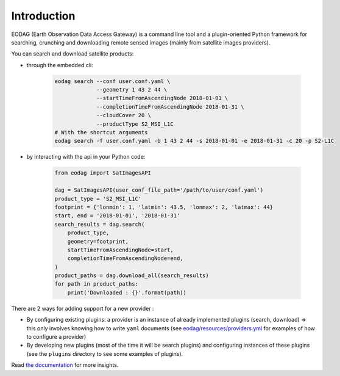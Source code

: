 .. _intro:

Introduction
============

EODAG (Earth Observation Data Access Gateway) is a command line tool and a plugin-oriented Python framework for searching,
crunching and downloading remote sensed images (mainly from satellite images providers).

You can search and download satellite products:

* through the embedded cli:

    .. code-block:: bash

        eodag search --conf user.conf.yaml \
                     --geometry 1 43 2 44 \
                     --startTimeFromAscendingNode 2018-01-01 \
                     --completionTimeFromAscendingNode 2018-01-31 \
                     --cloudCover 20 \
                     --productType S2_MSI_L1C
        # With the shortcut arguments
        eodag search -f user.conf.yaml -b 1 43 2 44 -s 2018-01-01 -e 2018-01-31 -c 20 -p S2-L1C

* by interacting with the api in your Python code:

    .. code-block:: python

        from eodag import SatImagesAPI

        dag = SatImagesAPI(user_conf_file_path='/path/to/user/conf.yaml')
        product_type = 'S2_MSI_L1C'
        footprint = {'lonmin': 1, 'latmin': 43.5, 'lonmax': 2, 'latmax': 44}
        start, end = '2018-01-01', '2018-01-31'
        search_results = dag.search(
            product_type,
            geometry=footprint,
            startTimeFromAscendingNode=start,
            completionTimeFromAscendingNode=end,
        )
        product_paths = dag.download_all(search_results)
        for path in product_paths:
            print('Downloaded : {}'.format(path))


There are 2 ways for adding support for a new provider :

* By configuring existing plugins: a provider is an instance of already implemented plugins (search, download) =>
  this only involves knowing how to write ``yaml`` documents (see `<eodag/resources/providers.yml>`_ for examples of how
  to configure a provider)

* By developing new plugins (most of the time it will be search plugins) and configuring instances of these plugins
  (see the ``plugins`` directory to see some examples of plugins).

Read `the documentation <https://bitbucket.org/geostorm/eodag>`_ for more insights.